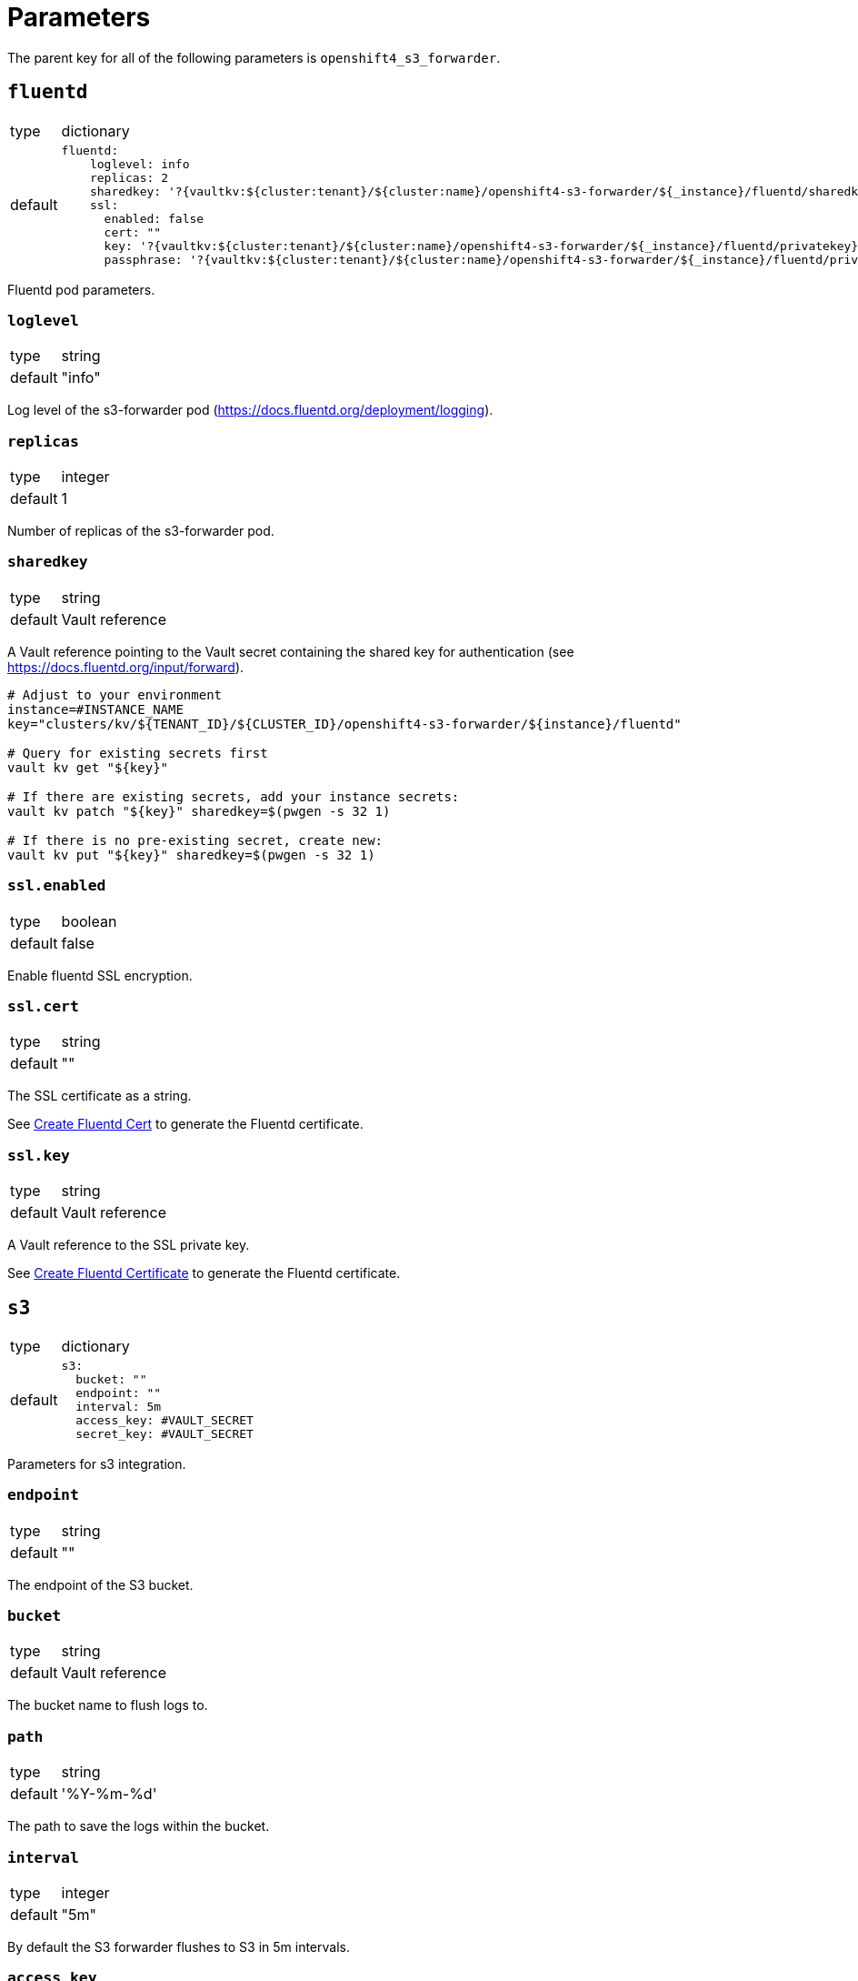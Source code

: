 = Parameters

The parent key for all of the following parameters is `openshift4_s3_forwarder`.


== `fluentd`

[horizontal]
type:: dictionary
default::
+
[source,yaml]
----
fluentd:
    loglevel: info
    replicas: 2
    sharedkey: '?{vaultkv:${cluster:tenant}/${cluster:name}/openshift4-s3-forwarder/${_instance}/fluentd/sharedkey}'
    ssl:
      enabled: false
      cert: ""
      key: '?{vaultkv:${cluster:tenant}/${cluster:name}/openshift4-s3-forwarder/${_instance}/fluentd/privatekey}'
      passphrase: '?{vaultkv:${cluster:tenant}/${cluster:name}/openshift4-s3-forwarder/${_instance}/fluentd/privatekey-passphrase}'
----

Fluentd pod parameters.

=== `loglevel`

[horizontal]
type:: string
default:: "info"

Log level of the s3-forwarder pod (https://docs.fluentd.org/deployment/logging).

=== `replicas`

[horizontal]
type:: integer
default:: 1

Number of replicas of the s3-forwarder pod.

=== `sharedkey`

[horizontal]
type:: string
default:: Vault reference

A Vault reference pointing to the Vault secret containing the shared key for authentication (see https://docs.fluentd.org/input/forward).

[source,bash]
----
# Adjust to your environment
instance=#INSTANCE_NAME
key="clusters/kv/${TENANT_ID}/${CLUSTER_ID}/openshift4-s3-forwarder/${instance}/fluentd"

# Query for existing secrets first
vault kv get "${key}"

# If there are existing secrets, add your instance secrets:
vault kv patch "${key}" sharedkey=$(pwgen -s 32 1)

# If there is no pre-existing secret, create new:
vault kv put "${key}" sharedkey=$(pwgen -s 32 1)
----

=== `ssl.enabled`

[horizontal]
type:: boolean
default:: false

Enable fluentd SSL encryption.

=== `ssl.cert`

[horizontal]
type:: string
default:: ""

The SSL certificate as a string.

See xref:how-tos/create-fluentd-cert.adoc[Create Fluentd Cert] to generate the Fluentd certificate.

=== `ssl.key`

[horizontal]
type:: string
default:: Vault reference

A Vault reference to the SSL private key.

See xref:how-tos/create-fluentd-cert.adoc[Create Fluentd Certificate] to generate the Fluentd certificate.


== `s3`

[horizontal]
type:: dictionary
default::
+
[source,yaml]
----
s3:
  bucket: ""
  endpoint: ""
  interval: 5m
  access_key: #VAULT_SECRET
  secret_key: #VAULT_SECRET
----

Parameters for s3 integration.

=== `endpoint`

[horizontal]
type:: string
default:: ""

The endpoint of the S3 bucket.

=== `bucket`

[horizontal]
type:: string
default:: Vault reference

The bucket name to flush logs to.

=== `path`

[horizontal]
type:: string
default:: '%Y-%m-%d'

The path to save the logs within the bucket.

=== `interval`

[horizontal]
type:: integer
default:: "5m"

By default the S3 forwarder flushes to S3 in 5m intervals.

=== `access_key`

[horizontal]
type:: boolean
default:: Vault reference

A Vault reference pointing to the Vault secret containing the s3 access key.

See xref:how-tos/upload-s3-secrets.adoc[Upload S3 Secrets] to upload the access key.

=== `secret_key`

[horizontal]
type:: string
default:: Vault reference

A Vault reference pointing to the Vault secret containing the s3 secret key.

See xref:how-tos/upload-s3-secrets.adoc[Upload S3 Secrets] to upload the secret key.


== Example

[source,yaml]
----
applications:
  - openshift4-s3-forwarder as s3-forwarder-customer-a

parameters:
  s3_forwarder_customer_a:
    fluentd:
      ssl:
        enabled: true
        cert: |-
          -----BEGIN CERTIFICATE-----
          ...
          -----END CERTIFICATE-----

    s3:
      hostname: prd-3948237.s3.com
      port: 8088
      protocol: https
----
